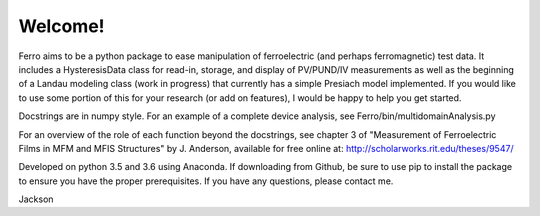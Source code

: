 Welcome!
=================================
Ferro aims to be a python package to ease manipulation of ferroelectric (and perhaps ferromagnetic) test data.
It includes a HysteresisData class for read-in, storage, and display of PV/PUND/IV measurements as well as the
beginning of a Landau modeling class (work in progress) that currently has a simple Presiach model implemented.
If you would like to use some portion of this for your research (or add on features),
I would be happy to help you get started.

Docstrings are in numpy style. For an example of a complete device analysis, see Ferro/bin/multidomainAnalysis.py

For an overview of the role of each function beyond the docstrings, see chapter 3 of
"Measurement of Ferroelectric Films in MFM and MFIS Structures" by J. Anderson,
available for free online at: http://scholarworks.rit.edu/theses/9547/

Developed on python 3.5 and 3.6 using Anaconda.
If downloading from Github, be sure to use pip to install the package to ensure you have the proper prerequisites.
If you have any questions, please contact me.

Jackson